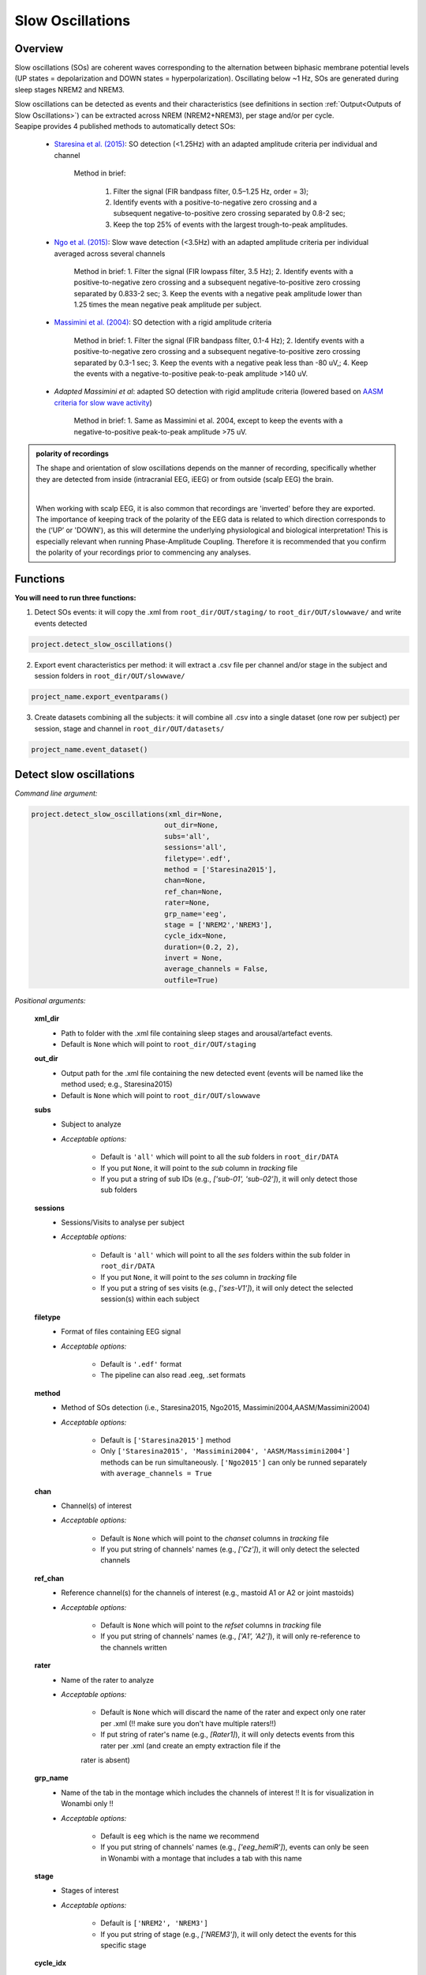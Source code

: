 Slow Oscillations
=====

.. _overview:

Overview
------------
Slow oscillations (SOs) are coherent waves corresponding to the alternation between biphasic membrane potential levels (UP states = depolarization and DOWN states = hyperpolarization). Oscillating below ~1 Hz, SOs are generated during sleep stages NREM2 and NREM3.

| Slow oscillations can be detected as events and their characteristics (see definitions in section :ref:`Output<Outputs of Slow Oscillations>`) can be extracted across NREM (NREM2+NREM3), per stage and/or per cycle.

| Seapipe provides 4 published methods to automatically detect SOs:

    * `Staresina et al. (2015) <https://doi.org/10.1038/nn.4119>`_: SO detection (<1.25Hz) with an adapted amplitude criteria per individual and channel
    
       Method in brief:

        1. Filter the signal (FIR bandpass filter, 0.5–1.25 Hz, order = 3); 

        2. Identify events with a positive-to-negative zero crossing and a subsequent negative-to-positive zero crossing separated by 0.8-2 sec;

        3. Keep the top 25% of events with the largest trough-to-peak amplitudes. 

    * `Ngo et al. (2015) <https://doi.org/10.1016/j.neuron.2013.03.006>`_: Slow wave detection (<3.5Hz) with an adapted amplitude criteria per individual averaged across several channels 
    
        Method in brief: 
        1. Filter the signal (FIR lowpass filter, 3.5 Hz); 
        2. Identify events with a positive-to-negative zero crossing and a subsequent negative-to-positive zero crossing separated by 0.833-2 sec; 
        3. Keep the events with a negative peak amplitude lower than 1.25 times the mean negative peak amplitude per subject.

    * `Massimini et al. (2004) <https://doi.org/10.1523/JNEUROSCI.1318-04.2004>`_: SO detection with a rigid amplitude criteria
    
        Method in brief: 
        1. Filter the signal (FIR bandpass filter, 0.1-4 Hz); 
        2. Identify events with a positive-to-negative zero crossing and a subsequent negative-to-positive zero crossing separated by 0.3-1 sec; 
        3. Keep the events with a negative peak less than -80 uV,; 
        4. Keep the events with a negative-to-positive peak-to-peak amplitude >140 uV.

    * *Adapted Massimini et al*: adapted SO detection with rigid amplitude criteria (lowered based on `AASM criteria for slow wave activity <https://www.ncbi.nlm.nih.gov/pmc/articles/PMC5406946/>`_)
   
        Method in brief: 
        1. Same as Massimini et al. 2004, except to keep the events with a negative-to-positive peak-to-peak amplitude >75 uV.

.. admonition:: polarity of recordings
    
    The shape and orientation of slow oscillations depends on the manner of recording, specifically whether they are detected from inside (intracranial EEG, iEEG) or from outside (scalp EEG) the brain.
    
    .. image:: images/polarity.png
        :width: 600
    |    
    When working with scalp EEG, it is also common that recordings are 'inverted' before they are exported.
    The importance of keeping track of the polarity of the EEG data is related to which direction corresponds to the (‘UP’ or 'DOWN'), 
    as this will determine the underlying physiological and biological interpretation! This is especially relevant when running Phase-Amplitude Coupling. 
    Therefore it is recommended that you confirm the polarity of your recordings prior to commencing any analyses.

.. _Functions:
Functions
----------------
| **You will need to run three functions:**

1) Detect SOs events: it will copy the .xml from ``root_dir/OUT/staging/`` to ``root_dir/OUT/slowwave/`` and write events detected 

.. code-block:: python

   project.detect_slow_oscillations()


2) Export event characteristics per method: it will extract a .csv file per channel and/or stage in the subject and session folders in ``root_dir/OUT/slowwave/`` 

.. code-block:: python

   project_name.export_eventparams()
 
3) Create datasets combining all the subjects: it will combine all .csv into a single dataset (one row per subject) per session, stage and channel in ``root_dir/OUT/datasets/``

.. code-block:: python

   project_name.event_dataset()
 

.. _detection_SO:
Detect slow oscillations
----------------
*Command line argument:*

.. code-block:: python

    project.detect_slow_oscillations(xml_dir=None, 
                                    out_dir=None, 
                                    subs='all', 
                                    sessions='all', 
                                    filetype='.edf', 
                                    method = ['Staresina2015'], 
                                    chan=None,
                                    ref_chan=None, 
                                    rater=None, 
                                    grp_name='eeg', 
                                    stage = ['NREM2','NREM3'], 
                                    cycle_idx=None, 
                                    duration=(0.2, 2), 
                                    invert = None,
                                    average_channels = False, 
                                    outfile=True)


*Positional arguments:*

    **xml_dir**
        * Path to folder with the .xml file containing sleep stages and arousal/artefact events. 

        * Default is ``None`` which will point to ``root_dir/OUT/staging``

    **out_dir**
        * Output path for the .xml file containing the new detected event (events will be named like the method used; e.g., Staresina2015)

        * Default is ``None`` which will point to ``root_dir/OUT/slowwave``

    **subs**
        * Subject to analyze

        * *Acceptable options:*

            * Default is ``'all'`` which will point to all the *sub* folders in ``root_dir/DATA``

            * If you put ``None``, it will point to the *sub* column in *tracking* file

            * If you put a string of sub IDs (e.g., *['sub-01', 'sub-02']*), it will only detect those sub folders

    **sessions**
        * Sessions/Visits to analyse per subject

        * *Acceptable options:*

            * Default is ``'all'`` which will point to all the *ses* folders within the sub folder in ``root_dir/DATA``

            * If you put ``None``, it will point to the *ses* column in *tracking* file

            * If you put a string of ses visits (e.g., *['ses-V1']*), it will only detect the selected session(s) within each subject

    **filetype**
        * Format of files containing EEG signal

        * *Acceptable options:*

            * Default is ``'.edf'`` format

            * The pipeline can also read .eeg, .set formats

    **method**
        * Method of SOs detection (i.e., Staresina2015, Ngo2015, Massimini2004,AASM/Massimini2004) 

        * *Acceptable options:*

            * Default is ``['Staresina2015']`` method  
            
            * Only ``['Staresina2015', 'Massimini2004', 'AASM/Massimini2004']`` methods can be run simultaneously. ``['Ngo2015']`` can only be runned separately with ``average_channels = True``

    **chan**
        * Channel(s) of interest

        * *Acceptable options:*

            * Default is ``None`` which will point to the *chanset* columns in *tracking* file

            * If you put string of channels' names (e.g., *['Cz']*), it will only detect the selected channels  

    **ref_chan**
        * Reference channel(s) for the channels of interest (e.g., mastoid A1 or A2 or joint mastoids)

        * *Acceptable options:*

            * Default is ``None`` which will point to the *refset* columns in *tracking* file

            * If you put string of channels' names (e.g., *['A1', 'A2']*), it will only re-reference to the channels written 

    **rater**
        * Name of the rater to analyze

        * *Acceptable options:*

            * Default is ``None`` which will discard the name of the rater and expect only one rater per .xml (!! make sure you don't have multiple raters!!)
    
            * If put string of rater's name (e.g., *[Rater1]*), it will only detects events from this rater per .xml (and create an empty extraction file if the 
            rater is absent)

    **grp_name**
        * Name of the tab in the montage which includes the channels of interest !! It is for visualization in Wonambi only !!

        * *Acceptable options:*

            * Default is ``eeg`` which is the name we recommend
           
            * If you put string of channels' names (e.g., *['eeg_hemiR']*), events can only be seen in Wonambi with a montage that includes a tab with this name

    **stage**
        * Stages of interest

        * *Acceptable options:*

            * Default is ``['NREM2', 'NREM3']`` 

            * If you put string of stage (e.g., *['NREM3']*), it will only detect the events for this specific stage

    **cycle_idx**
        * Sleep cycle numbers

        * *Acceptable options:*

            * Default is ``None`` which will infer no cycles 

            * If you put a list of indices corresponding to sleep cycle numbers (e.g., *(1,2,3,4,5,6,7)*), it will only detect the events for these specific 
            cycles' numbers

    **duration**
        * Minimum and maximum duration of events

        * *Acceptable options:*

            * Default is ``(0.2, 2)`` 

            * If you put a list of 2 indices (e.g., *(0.2,1)*), it will only detect the events with a duration within this range

    **invert**
        * Option to invert polarity

        * *Acceptable options:*

            * Default is ``None`` which will point to the *chanset_invert* columns in *tracking* file. However, if the *tracking* file does not specify *chanset_invert* 
            columns, it will keep the polarity of the recording as it is 

            * If you put ``False``, it will keep the polarity of the recording as it is

            * If you put ``True``, it will reverse the polarity of the recording 

    **average_channels**
        * Options to average channels before the detection 

        * Default is ``False``: only pass ``True`` if using the ['Ngo2015'] method

    **outfile**
        * Extraction of output file

        * *Acceptable options:*

            * Default is ``True`` which will create a .xml file per subject and per session in ``root_dir/OUT/slowwave/``
            
            * If put ``False``, it won't extract the .xml file with the events detection


.. _export_SO:
Export slow oscillations characteristics
----------------
*Command line argument:*
To run per method if usin multiple detection methods

.. code-block:: python

    project.export_eventparams(xml_dir = None, 
                        out_dir = None, 
                        subs = 'all', 
                        sessions = 'all', 
                        chan = None, 
                        ref_chan = None, 
                        stage = ['NREM2','NREM3'], 
                        grp_name = 'eeg',
                        rater=None, 
                        cycle_idx = None, 
                        concat_cycle = True, 
                        concat_stage = False, 
                        keyword = None, 
                        segs = None,
                        evt_name = 'spindle', #input required
                        frequency = None,  #input required
                        params = 'all',  
                        epoch_dur = 30, 
                        average_channels = False,
                        outfile = True)


*Positional arguments:*

    **xml_dir**
        * Path to folder with the .xml file containing sleep stages, arousal/artefact events and newly detected slow oscillations events.

        * Default is ``None`` which will point to ``root_dir/OUT/slowwave``

    **out_dir**
        * Output path for the created .csv file containing the characteristics of the slow oscillation events per subject, session, stage, channel

        * Default is ``None`` which will point to ``root_dir/OUT/slowwave``

    **subs**
        * Subject to analyze

        * *Acceptable options:*

            * Default is ``'all'`` which will point to all the *sub* folders in ``root_dir/DATA``

            * If you put ``None``, it will point to the *sub* column in *tracking* file

            * If you put a string of sub IDs (e.g., *['sub-01', 'sub-02']*), it will only export the SOs' characteristics from those sub folders

    **sessions**
        * Sessions/Visits to analyse per subject

        * *Acceptable options:*

            * Default is ``'all'`` which will point to all the *ses* folders within the sub folder in ``root_dir/DATA``

            * If you put ``None``, it will point to the *ses* column in *tracking* file

            * If you put a string of ses visits (e.g., *['ses-V1']*), it will only export the SOs' characteristics from the selected session(s) within each subject

    **chan**
        * Channel(s) of interest

        * *Acceptable options:*

            * Default is ``None`` which will point to the *chanset* columns in *tracking* file - *Recommended*

            * If you put string of channels' names (e.g., *['Cz']*), it will only export the SOs' characteristics from the selected channels  

    **ref_chan**
        * Reference channel(s) for the channels of interest (e.g., mastoid A1 or A2 or joint mastoids)

        * *Acceptable options:*

            * Default is ``None`` which will point to the *refset* columns in *tracking* file - *Recommended*

            * If you put string of channels' names (e.g., *['A1', 'A2']*), it will only export the SOs' characteristics from the selected channels and reference written

    **stage**
        * Stages of interest

        * *Acceptable options:*

            * Default is ``['NREM2', 'NREM3']`` 

            * If you put string of stage (e.g., *['NREM3']*), it will only export the SOs' characteristics from this specific stage

    **grp_name**
        * Name of the tab in the montage which includes the channels of interest. 

        * *Acceptable options:*

            * Default is ``eeg`` which is the name we recommend
           
            * Need to match ``grp_name`` used in *detect_slowocillation*

    **rater**
        * Name of the rater to analyze

        * *Acceptable options:*

            * Default is ``None`` which will discard the name of the rater and expect only one rater per .xml (!! make sure you don't have multiple raters!!)
    
            * If put string of rater's name (e.g., *[Rater1]*), it will only export the the event's characteristics from this rater (and create an empty extraction file if the 
            rater is absent)

    **cycle_idx**
        * Sleep cycle numbers

        * *Acceptable options:*

            * Default is ``None`` which will infer no cycle

            * If you put a list of indices corresponding to sleep cycle numbers (e.g., *(1,2)*), it will only export the SOs' characteristics from these 
            specific cycles. Also requires ``concat_cycle = False``

    **concat_cycle**
        * Concatenation options for sleep cycle

        * *Acceptable options:*

            * Default is ``True`` which means that cycles will be concatenated (i.e., merge) before the exportation of the SOs' characteristics

            * If you put ``False``, it will export SOs' characteristics per cycle

    **concat_stage**
        * Concatenation options for stages

        * *Acceptable options:*

            * Default is ``False`` which means that it will export SOs' characteristics per stage (NREM2 vs NREM3)

            * If you put ``True``, stages will be concatenated (i.e., merge) before the exportation of SOs' characteristics

    **keyword**
        * Allow search for a filename with a specific wildcard (keyword)

        * *Acceptable options:*

            * Default is ``None`` which will infer no keyword to search for

            * If you put string of keywords, it will only export the event's characteristics from this specific .xml

    **seg**
        * Option to extract parameters between certain markers, which need to be defined in the .xml file in ``root_dir/OUT/staging``

        * *Acceptable options:*

            * Default is ``None`` which will infer no segmentation

            * If you put a list of tuples, with both tags named (e.g. *[('N2_ON','N2_OFF'), ('N3_ON','N3_OFF')]*), it will only export the event's characteristics within the events markers (segments)

    **evt_name**
        * Name of the event of interest to export from the .xml 

        * *Input Required for SO extraction:*

            * Default is ``spindle`` which refer to the Whale spindle detection (will lead to an ERROR argument)

            * Put the name of the method used for *detect_slow_oscillations* (e.g., ``['Staresina2015']``) !! One method per extraction !!

    **frequency**
        * Frequency range of interest

        * *Input Required:*

            * Put the frequency range depending on the method used for *detect_slow_oscillations*: Staresina2015 requires ``(0.5,1.25)``; Ngo2015 requires
            ``(0,3.5)``; Massimini2004 and AASM/Massimini2004 requires ``(0.1,4)``

    **params**
        * Options to export specific characteristics only

        * *Acceptable options:*

            * Default is ``all`` which will export all characteristics (see :ref:`Output`) -  *Recommended*

            * You can specify characteristics of interest using ``True/False`` arguments (e.g., ``params = ['dur':True, 'minamp':False, 'maxamp':False, 'ptp':True, 'rms':False, 'power':True, 'peakpf':False, 
                         'energy':False, 'peakef':False]``)

    **epoch_dur**
        * Options to change the denominator (duration for index density)

        * *Acceptable options:*

            * Default is ``30`` infers 30-seconds epoch

            * If you put a number (e.g., *60*), it will use that number as denominator for the computation of SO density

    **average_channels**
        * Refer to the options to average channels before the detection - only relevant if you used the ``['Ngo2015']`` method in *detect_slow_oscillations*

        * Default is ``False``: only pass ``True`` if used the ``['Ngo2015']`` method to detect SOs

    **outfile**
        * Extraction of output file

        * *Acceptable options:*

            * Default is ``True`` which will create a .csv file per subject, session, channel, stage in ``root_dir/OUT/slowwave/``
            
            * If put ``False``, it won't extract the .csv file with the events' characteristics


     .. note::
        By default
        * - *export_eventparams* cannot extract SOs characteristics without required arguments for ``evt_name`` and ``frequency``. 

        * - it will extract characteristics per stage (NREM2 vs NREM3). If you want the extraction for NREM2+NREM3 combined as well, re-run *export_eventparams* 
        with ``concat_stage = True``.

        * - it will extract characteristics for the whole-night. If you want the extraction per cycle and per stage as well, re-run *export_eventparams* 
        with ``concat_cycle = False`` and ``concat_stage = False``.



.. _create_datasets:
Create datasets
----------------
*Command line argument:*


.. code-block:: python

   project.event_dataset(chan, #input required
                        xml_dir = None, 
                        out_dir = None, 
                        subs = 'all', 
                        sessions = 'all',  
                        stage = None, 
                        concat_stage = False, 
                        concat_cycle = True, 
                        cycle_idx = None, 
                        grp_name = 'eeg', 
                        evt_name = 'spindle', #input required 
                        params = 'all', 
                        outfile=True)


*Positional arguments:*
    **chan**
        * Channel(s) of interest

        * *Input Required:*
        
            * Write a string of channels' names (e.g., *['Fz','Cz', 'Pz']*). Use the names written in the *chanset_rename* columns in *tracking* file

    **xml_dir**
        * Path to folder containing the .csv extracted with the *export_eventparams* function

        * Default is ``None`` which will point to ``root_dir/OUT/slowwave/``

    **out_dir**
        * Output path for the created datasets

        * Default is ``None`` which will point to ``root_dir/OUT/datasets/``

    **subs**
        * Subject to export in the datasets

        * Default is ``'all'`` which will point to all the *sub* folders in ``root_dir/OUT/staging``

            * If put ``None``, it will point to the *sub* column in *tracking* file

            * If put list of sub ID (e.g., *['sub-01', 'sub-02']*), it will only detect those sub folders

    **sessions**
        * Sessions/Visits to extract per subject

        * Default is ``'all'`` which will point to all the *ses* folders within the sub folder in ``root_dir/OUT/staging``

            * If put ``None``, it will point to the *ses* column in *tracking* file

            * If put string of ses visit (e.g., *['ses-V1']*), it will only detect that/these session(s) within each subject

    **stage**
        * Stages of interest

        * *Acceptable options:*

            * Default is ``None`` which will create datasets for all stages extracted with the *export_eventparams* function

            * If you put string of stage (e.g., *['NREM3']*), it will only export the SOs' characteristics from this specific stage (if you 
            runmed *export_eventparams* with ``concat_stage = False``)

    **concat_stage**
        * Concatenation options for stages

        * *Acceptable options:*

            * Default is ``False`` which means that it will create datasets per stage (NREM2 vs NREM3). It requires that you have runned *export_eventparams* 
            with ``concat_stage = False``.

            * If you put ``True``, it will create datasets "whole_night" combining NREM2+NREM3. It requires that you have runned *export_eventparams* 
            with ``concat_stage = True``.

    **concat_cycle**
        * Concatenation options for sleep cycle

        * *Acceptable options:*

            * Default is ``True`` which means  that it will create datasets "whole_night" combining all cycles. It requires that you have runned *export_eventparams* 
            with ``concat_cycle = True``.

            * If you put ``False``, it will create datasets per cycle. It requires that you have runned *export_eventparams* with ``concat_cycle = False``.

    **cycle_idx**
        * Cycles of interest

        * *Acceptable options:*

            * Default is ``None`` which will infer to not take into consideration the cycle and either extract cycle for the whole night if ``concat_cycle = True`` 
            or for all the cycles if ``concat_cycle = False``

            * If put a list of cycle number (e.g., [1,2,3]), it will extract the SOs' characteristics for those cycles only. It requires that you have 
            define ``cycle_idx`` during *export_eventparams* and have also set up ``concat_cycle = False``.

    **grp_name**
        * Name of the tab in the montage which includes the channels of interest. 

        * *Acceptable options:*

            * Default is ``eeg`` which is the name we recommend
           
            * Need to match whatever was written in *detect_slowocillation* and *export_eventparams*

    **evt_name**
        * Name of the events of interest 

        * *Input Required for SO extraction:*

            * Default is ``spindle`` which refer to the Whale spindle detection (will lead to an ERROR argument)

            * Put the name of the method used for *detect_slow_oscillations* and *export_eventparams* (e.g., ``['Staresina2015']``) !! One method per extraction !!

    **params**
        * Options to create dataset with specific characteristics only

        * *Acceptable options:*

            * Default is ``all`` which will export all characteristics (see :ref:`Output`) -  *Recommended*

            * You can specify characteristics of interest using ``True/False`` arguments (e.g., ``params = ['dur':True, 'minamp':False, 'maxamp':False, 'ptp':True, 'rms':False, 'power':True, 'peakpf':False, 
                         'energy':False, 'peakef':False]``)

    **outfile**
        * Extraction of output file

        * Default is ``True`` which will create a .csv dataset file combining all subjects in ``root_dir/OUT/datasets/evt_name`` per session and per channel
    
            * If put ``False``, it won't extract .csv file 


.. hint::
    To combine datasets, use the *trawl* function (see XXXX)


.. _output:
Outputs of Slow Oscillations
----------------

*Parameters of SOs characteristics:*

    **Count** : Number of SOs detected 

    **Density** :  Mean number of SOs detected per period (e.g., 30s, 60s - depend on ``epoch_dur`` argument in *export_eventparams*)

    **Duration_mean** : Mean SOs duration (s)

    **Duration_stdv** : Standard deviation of SOs duration (s)

    **Min_amplitude_mean** : Mean amplitude of the SOs trough (uV)

    **Min_amplitude_stdv** : Standard deviation of the amplitude of the SOs trough (uV)

    **Max_amplitude_mean** : Mean amplitude of the SOs peak (uV)

    **Max_amplitude_stdv** : Standard deviation of the amplitude of the SOs peak (uV)

    **Ptp_amplitude_mean** : Mean peak-to-peak SOs amplitude (uV)

    **Ptp_amplitude_stdv** : Standard deviation of the peak-to-peak SOs amplitude (uV)

    **Power_mean** : Mean absolute spectral power within the ``frequency`` range set in *export_eventparams* (uV2)

    **Power_stdv** : Standard deviation of the absolute spectral power within the ``frequency`` range set in *export_eventparams* (uV2)

    **Peak_power_frequency_mean** : Mean peak power frequency of the SO events (Hz)

    **Peak_power_frequency_stdv** : Standard deviation of the peak power frequency of the SO events (Hz)











